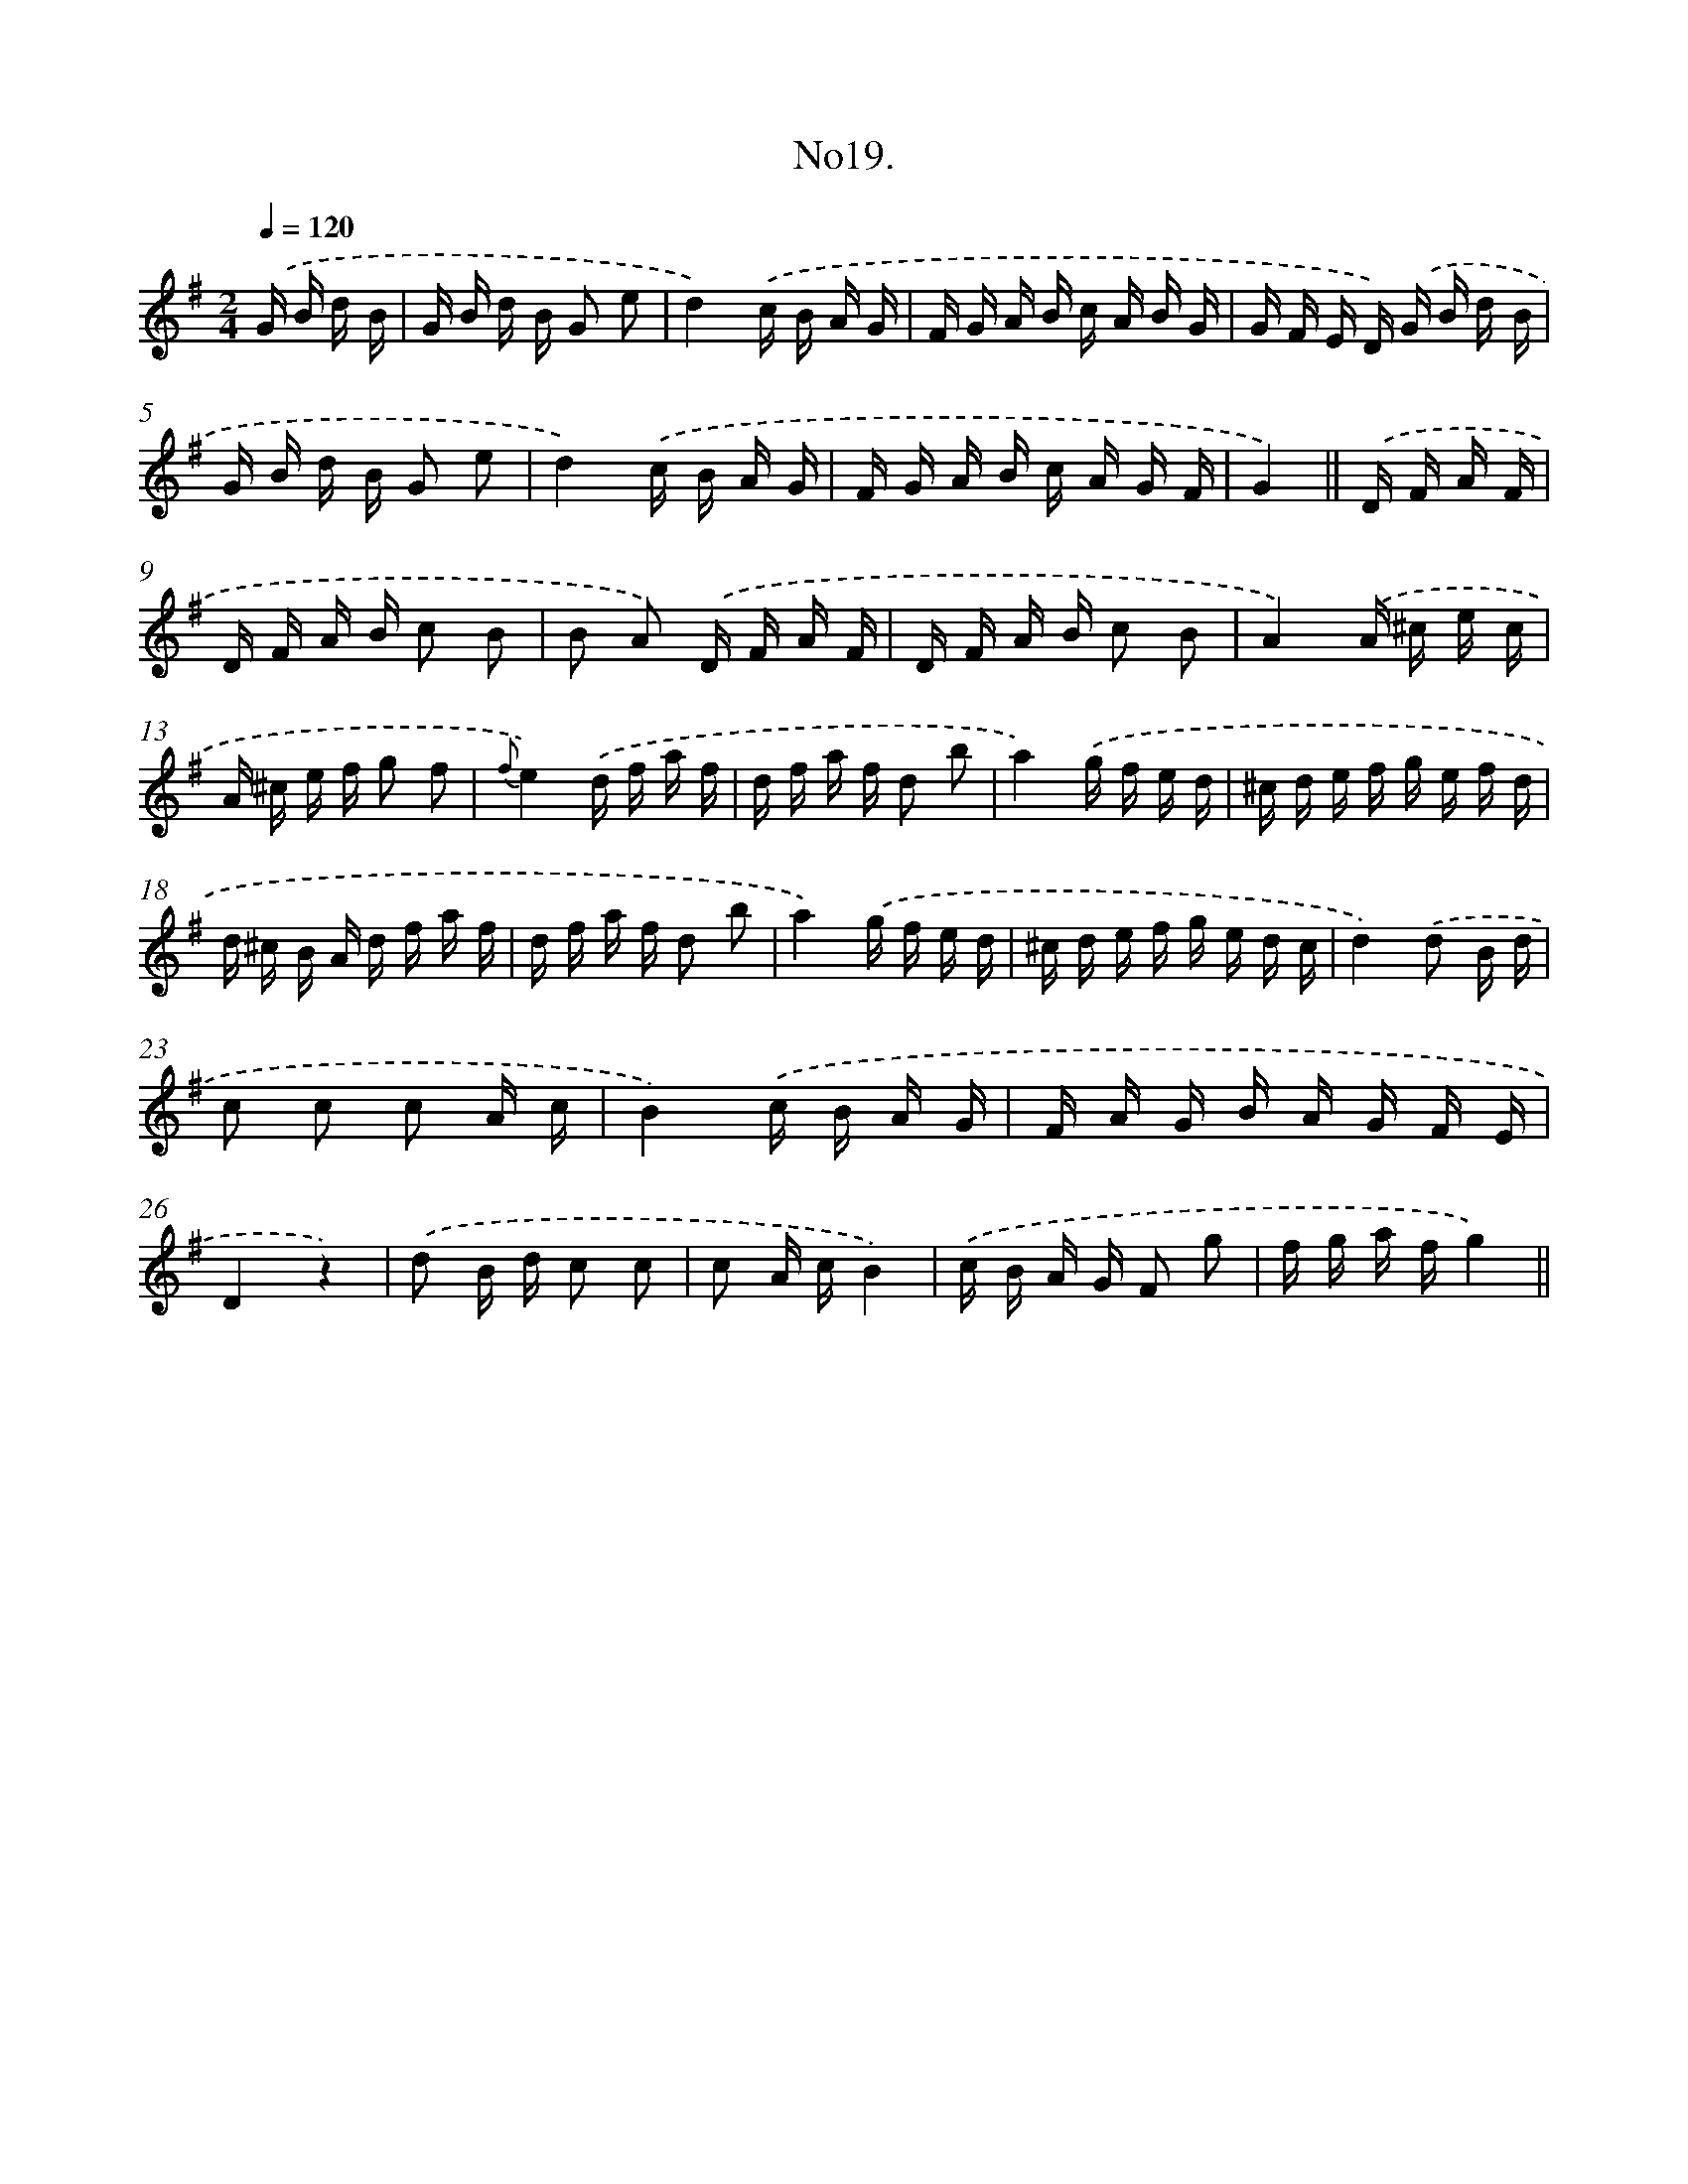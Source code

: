 X: 13674
T: No19.
%%abc-version 2.0
%%abcx-abcm2ps-target-version 5.9.1 (29 Sep 2008)
%%abc-creator hum2abc beta
%%abcx-conversion-date 2018/11/01 14:37:36
%%humdrum-veritas 4062445753
%%humdrum-veritas-data 202883365
%%continueall 1
%%barnumbers 0
L: 1/16
M: 2/4
Q: 1/4=120
K: G clef=treble
.('G B d B [I:setbarnb 1]|
G B d B G2 e2 |
d4).('c B A G |
F G A B c A B G |
G F E D) .('G B d B |
G B d B G2 e2 |
d4).('c B A G |
F G A B c A G F |
G4) ||
.('D F A F [I:setbarnb 9]|
D F A B c2 B2 |
B2 A2) .('D F A F |
D F A B c2 B2 |
A4).('A ^c e c |
A ^c e f g2 f2 |
{f}e4).('d f a f |
d f a f d2 b2 |
a4).('g f e d |
^c d e f g e f d |
d ^c B A d f a f |
d f a f d2 b2 |
a4).('g f e d |
^c d e f g e d c |
d4).('d2 B d |
c2 c2 c2 A c |
B4).('c B A G |
F A G B A G F E |
D4z4) |
.('d2 B d c2 c2 |
c2 A cB4) |
.('c B A G F2 g2 |
f g a fg4) ||

